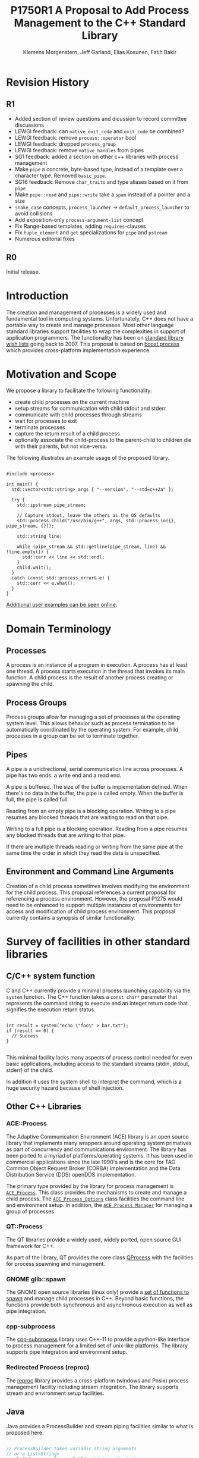 #+Revision: 1
#+Audience: LEWGI
#+Status: 
#+Group: WG21
#+LATEX_CLASS: article
#+LATEX_CLASS_OPTIONS: [a4paper,10pt,titlepage,oneside,openany,final]
#+LATEX_HEADER:\setcounter{tocdepth}{2}
#+LATEX_HEADER:\usepackage[margin=0.8in]{geometry}
#+LATEX_HEADER:\usepackage{parskip}


#+Title: P1750R1 A Proposal to Add Process Management to the C++ Standard Library
#+Author: Klemens Morgenstern, Jeff Garland, Elias Kosunen, Fatih Bakir
#+Email: jeff@crystalclearsoftware.com

* Revision History
** R1
+   Added section of review questions and dicussion to record committee discussions
+   LEWGI feedback: can ~native_exit_code~ and ~exit_code~ be combined?
+   LEWGI feedback: remove ~process::operator~ bool
+   LEWGI feedback: dropped ~process_group~
+   LEWGI feedback: remove ~native_handles~ from pipes
+   SG1 feedback: added a section on other c++ libraries with process management 
+   Make ~pipe~ a concrete, byte-based type, instead of a template over a character type. Removed ~basic_pipe~.
+   SG16 feedback: Remove ~char_traits~ and type aliases based on it from ~pipe~
+   Make ~pipe::read~ and ~pipe::write~ take a ~span~ instead of a pointer and a size
+   ~snake_case~ concepts, ~process_launcher~ -> ~default_process_launcher~ to avoid collisions
+   Add exposition-only ~process-argument-list~ concept
+   Fix Range-based templates, adding ~requires~-clauses
+   Fix ~tuple_element~ and ~get~ specializations for ~pipe~ and ~pstream~
+   Numerous editorial fixes

** R0
Initial release.

* Introduction

The creation and management of processes is a widely used and fundamental tool in computing systems.  Unfortunately, C++ does not have a portable way to create and manage processes. Most other language standard libraries support facilities to wrap the complexities in support of application programmers. The functionality has been on [[https://docs.google.com/document/d/1AC3vkOgFezPaeSZO-fvxgwzEIabw8I_seE7yFG_16Bk/preview][standard library wish lists]] going back to 2007. This proposal is based on [[https://www.boost.org/libs/process][boost.process]] which provides cross-platform implementation experience.

* Motivation and Scope

We propose a library to facilitate the following functionality:
+    create child processes on the current machine
+    setup streams for communication with child stdout and stderr
+    communicate with child processes through streams
+    wait for processes to exit 
+    terminate processes
+    capture the return result of a child process
+    optionally associate the child-process to the parent-child to children die with their parents, but not vice-versa.

The following illustrates an example usage of the proposed library. 

#+BEGIN_SRC c++

#include <process>

int main() {
  std::vector<std::string> args { "--version", "--std=c++2a" };

  try {
    std::ipstream pipe_stream;

    // Capture stdout, leave the others as the OS defaults
    std::process child("/usr/bin/g++", args, std::process_io({}, pipe_stream, {})); 

    std::string line;

    while (pipe_stream && std::getline(pipe_stream, line) && !line.empty()) {
      std::cerr << line << std::endl;
    }
    child.wait();
  }
  catch (const std::process_error& e) {
    std::cerr << e.what();
  }
}
#+END_SRC

[[https://github.com/JeffGarland/liaw2019-process/tree/master/example][Additional user examples can be seen online]]. 

* Domain Terminology
** Processes
A process is an instance of a program in execution. A process has at least one thread. A process starts execution in the thread that invokes its main function. A child process is the result of another process creating or spawning the child. 

** Process Groups
Process groups allow for managing a set of processes at the operating system level. This allows behavior such as process termination to be automatically coordinated by the operating system. For example, child processes in a group can be set to terminate together.

** Pipes
A pipe is a unidirectional, serial communication line across processes. A pipe has two ends: a write end and a read end.

A pipe is buffered. The size of the buffer is implementation defined. When there's no data in the buffer, the pipe is called empty. When the buffer is full, the pipe is called full.

Reading from an empty pipe is a blocking operation. Writing to a pipe resumes any blocked threads that are waiting to read on that pipe.

Writing to a full pipe is a blocking operation. Reading from a pipe resumes any blocked threads that are writing to that pipe.

If there are multiple threads reading or writing from the same pipe at the same time the order in which they read the data is unspecified.

** Environment and Command Line Arguments

Creation of a child process sometimes involves modifying the environment for the child process. This proposal references a current proposal for referencing a process environment. However, the proposal P1275 would need to be enhanced to support multiple instances of environments for access and modification of child process environment.  This proposal currently contains a synopsis of similar functionality.

* Survey of facilities in other standard libraries
** C/C++ system function

C and C++ currently provide a minimal process launching capability via the =system= function. The C++ function takes a =const char*= parameter that represents the command string to execute and an integer return code that signifies the execution return status. 

#+BEGIN_SRC c++

int result = system("echo \"foo\" > bar.txt");
if (result == 0) {
  // Success
}

#+END_SRC

This minimal facility lacks many aspects of process control needed for even basic applications, including access to the standard streams (stdin, stdout, stderr) of the child.

In addition it uses the system shell to interpret the command, which is a huge security hazard because of shell injection.

** Other C++ Libraries
*** ACE::Process
The Adaptive Communication Environment (ACE) library is an open source library that implements many wrappers around operating system primatives as part of concurrency and communications environment. The library has been ported to a myriad of platforms/operating systems.  It has been used in commercial applications since the late 1990's and is the core for TAO Common Object Request Broker (CORBA) implementation and the Data Distribution Service (DDS) openDDS implementation.

The primary type provided by the library for process management is [[http://www.dre.vanderbilt.edu/Doxygen/Stable/libace-doc/a06768.html][~ACE_Process~]].  This class provides the mechanisms to create and manage a child process. The [[http://www.dre.vanderbilt.edu/Doxygen/Stable/libace-doc/a06764.html][~ACE_Process_Options~]] class facilities the command line and environment setup.  In addition, the [[http://www.dre.vanderbilt.edu/Doxygen/Stable/libace-doc/a06776.html][~ACE_Process_Manager~]] for managing a group of processes.  

*** QT::Process
The QT libraries provide a widely used, widely ported, open source GUI framework for C++.

As part of the library, QT provides the core class [[https://doc.qt.io/qt-5/qprocess.html][QProcess]] with the facilities for process spawning and management. 

*** GNOME glib::spawn

The GNOME open source libraries (linux only) provide a [[https://developer.gnome.org/glibmm/stable/group__Spawn.html][set of functions to spawn]] and manage child processes in C++. Beyond basic functions, the functions provide both synchronous and asynchronous execution as well as pipe integration.

*** cpp-subprocess

The [[https://github.com/arun11299/cpp-subprocess][cpp-subprocess]] library uses C++-11 to provide a python-like interface to process management for a limited set of unix-like platforms.  The library supports pipe integration and environment setup.

*** Redirected Process (reproc)

The [[https://github.com/DaanDeMeyer/reproc][reproc]] library provides a cross-platform (windows and Posix) process management facility including stream integration.  The library supports stream and environment setup facilities.

** Java
Java provides a ProcessBuilder and stream piping facilities similar to what is proposed here. 

#+BEGIN_SRC java

// ProcessBuilder takes variadic string arguments
// or a List<String>
var builder = new ProcessBuilder("/bin/cat", "-");

// start()-method will spawn the process
// Standard streams are piped automatically
Process p = builder.start();

// Write into process stdin
new OutputStreamWriter(p.getOutputStream())
      .write("foo\n")
      .close(); // close() needed to flush the buffer

// Read from stdout
var reader = new BufferedReader(
                  new InputStreamReader(p.getInputStream()));
String output = reader.readLine();

assert output == "foo";

System.out.println("Exited with " + p.exitValue())

#+END_SRC

** Python

#+BEGIN_SRC python

from subprocess import run

# Command line arguments are all passed in a single list
# Standard streams aren't piped by default
result = run([ '/bin/cat', '-' ],
          input='foo\n', capture_output=True)
assert result.stdout == 'foo'
print("Exited with", result.returncode)

#+END_SRC

** Rust
As with other languages Rust provides the ability to pipe the results of the process into the parent.

#+BEGIN_SRC rust

use std::process::{Command, Stdio};

let mut child = Command("/bin/cat")
                .arg("-") // .args() also available, taking a range
                          // strings passed to .arg() are escaped
                .stdin(Stdio::piped())
                .stdout(Stdio::piped())
                .spawn()?; // ?-operator is for error handling
child.stdin.as_mut()?.write_all(b"foo\n")?;
// .wait_with_output() will, well, wait
// child.stdout/stderr exposes standard streams directly
let output = child.wait_with_output()?;
assert_eq!(b"foo", output.stdout.as_slice());
println!("Exited with {}", output.status.code.unwrap());

#+END_SRC

** Node.js

#+BEGIN_SRC js

const { spawn } = require('child_process');

// First argument is argv[0], rest of argv passed in a list
const p = spawn('/bin/cat', ['-']);
p.stdin.write('foo\n');
// Idiomatic node.js uses callbacks everywhere
p.stdout.on('data', (data) => {
  assert.StrictEqual(data, 'foo\n');
});
p.on('close', (code) => {
  console.log(`Exited with ${code}`);
});

#+END_SRC

* Committee Questions and Discussion
** Investigate combining ~exit_code~ and ~native_exit_code~

This question was raised in LEWGI in Cologne.  The two types are not obviously combinable and serve different purposes.  The reason for ~exit_code~ is so you can write portable cross-platform code. The reason for ~native_exit_code~ is so you can write platform specific code.

** Investigate a non-exception api for error handling

This question was raised in LEWGI in Cologne.  It's clear that the library can provide an api that uses error codes instead of exceptions.  This would look something like the following:

#+BEGIN_SRC c++

namspace std { 

struct process_make_ret {
   process    a_process;
   error_code error;
};

class process {
   friend make_process_ret make_process(...);
public:
    process(...);
};

process_make_ret  make_process(...);
#+END_SRC

The unfortunate result is an api inconsistency with ~std::jthread~ and ~std::thread~, which are similar in usage to ~process~. 

Alternatively, users can write there own wrapper using the current proposal since process supports default construction and a ~valid~ check. 

#+BEGIN_SRC c++

//user code

struct process_make_ret {
   process_make_ret() = default;
   std::process    a_process;
   std::error_code error;
};

process_make_ret  make_process(...) {
  process_make_ret ret;
  try {
     ret_.a_process = std::process( ... );
  }
  catch (std::system_error& err) {
     ret_.a_error = err.code(); 
  }
}
#+END_SRC


** Can ~std::process and std::thread be used in generic code?
Discussed in some length in SG1 in Cologne with the general conclusion that this proposal does not provide that feature.  While there was weak support for the idea the domains are different enough that it was deemed to be at least difficult.  Advice was to not pursue this issue further.
** Forward progress and core language impact
This was discussed at length by SG1 in Cologne. The question that started the discussion:
- Can we piggyback on the thread's forward progress stuff for process as well? 
- Can we assume all threads on the system behave like C++ threads?

Some key points included:
- impossible to describe the external process, not necessarily c++
- cannot assume forward progress 
- since it's not really possible for us to describe avoid trying

So at this time the proposal will say nothing.

* Design Discussion & Examples
** Concept ~process_launcher~

The process launcher is a class that implements the actual launch of a process. In most cases there are different versions to do this. On Linux for example, ~vfork~ can be required as an alternative for fork on low-memory devices.
And while POSIX can change a user by utilizing setuid in a ~process_initializer~, Windows requires the invocation of a different function (~CreateProcessAsUserA~).

As an example for Linux:

#+BEGIN_SRC c++

#include <gnu_cxx_process>

__gnu_cxx::vfork_launcher launcher;
std::process my_proc("/bin/program", {}, launcher);

#+END_SRC

or for Windows:

#+BEGIN_SRC c++

__msvc::as_user_launcher{"1234-is-not-a-safe-user-token"};
std::process my_proc("C:\\program", {}, launcher);

#+END_SRC

In addition libraries may provide their launchers. The requirement is that there is an actual process with a pid as the result of launching the process.

Furthermore, the fact that the launcher has a well-specified ~launch~ function allows to launch a process like this:

#+BEGIN_SRC c++

std::default_process_launcher launcher;
auto proc = launcher.launch("/bin/foo", {});

#+END_SRC

Both versions make sense in their own way: on the one hand using the process constructor fits well in with the STL and it's RAII classes like thread. On the other hand it actually uses a factory-class, which can be used so explicitly.

** Concept ~process_initializer~

The process initializer is a class that modifies the behavior of a process. There is no guarantee that a custom initializer is portable, i.e. it will not only be dependent on the operating system but also on the process launcher. This is because an initializer might need to modify members of the launcher itself (common on Windows) and thus might break with another launcher.

Note that the concept might look different on other implementation, since additional event hooks might exist.

#+BEGIN_SRC c++

struct switch_user {
  ::uid_t uid;

  template<process_launcher Launcher>
  // Linux specific event, after the successful fork, called from the child process
  void on_exec_setup(Launcher&) {
    ::setuid(this->uid);
  }
};

std::process proc("/bin/spyware", {}, switch_user{42});

#+END_SRC

** Class ~process~
*** Constructor 

~process(const std::filesystem::path&, const process-argument-list&, Inits&&... init)~

This is the default launching function, and forwards to ~std::default_process_launcher~. Boost.process supports a cmd-style execution (similar to ~std::system~), which we opted to remove from this proposal.
This is because the syntax obscures what the library actually does, while introducing a security risk (shell injection).
Instead, we require the actually used (absolute) path of the executable.
Since it is common to just type a command and expect the shell to search for the executable in the ~PATH~ environment variable, there is a helper function for that, either in the ~std::environment~ class or the ~std::this_process::environment~ namespace.

#+BEGIN_SRC c++

std::system("git --version"); // Launches to cmd or /bin/sh

std::process("git", {"--version"}); // Throws process_error, exe not found
std::process(std::this_process::environment::find_executable("git"), {"--version"}); // Finds the exe

// Or if we want to run it through the shell, note that /c is Windows specific
std::process(std::this_process::environment::shell(), {"/c", "git --version"});

#+END_SRC

Another solution is for a user to provide their own ~process_launcher~ as a ~shell_launcher~.

*** Function ~wait~

The wait function waits for a process to exit. When replacing ~std::system~ it can be used like this:

#+BEGIN_SRC c++

const auto result_sys = std::system("gcc --version");

std::process proc(std::this_process::environment::find_executable("gcc"), {"--version"});
proc.wait();
const auto result_proc = proc.exit_code();

#+END_SRC

*** Function ~wait_for~

In case the child process might hang, ~wait_for~ might be used.

#+BEGIN_SRC c++

std::process proc(std::this_process::environment::find_executable("python"), {"--version"});

int res = -1;
if (proc.wait_for(std::chrono::seconds(1))
  res = proc.exit_code();
else
  proc.terminate(); 

#+END_SRC

*** Function ~native_handle~

Since there is a lot functionality that is not portable, the ~native_handle~ is accessible. For example, there is no clear equivalent for ~SIGTERM~ on Windows. If a user still wants to use this, they could still do so:

#+BEGIN_SRC c++

std::process proc("/usr/bin/python", {});

::kill(proc.native_handle(), SIGTERM);
proc.wait();

#+END_SRC

*** Function ~native_exit_code~

The exit-code may contain more information on a specific system. Practically this is the case on POSIX. If a user wants to extract additional information they might need to use ~native_exit_code~.

#+BEGIN_SRC c++

std::process proc(std::this_process::environment::find_executable("gcc"), {});
proc.wait();
const auto exit_code = proc.exit_code(); // Equals to 1, since no input files

// Linux specific:
const bool exited_normally = WIFEXITED(proc.native_exit_code());

#+END_SRC

*** Function ~async_wait~

To allow asynchronous operations, the process library shall integrate with the networking TS.

#+BEGIN_SRC c++

extern std::net::system_executor exec;
std::process proc(std::this_environment::find_executable("gcc"), {});

auto fut = proc.async_wait(exec, std::net::use_future_t());
const bool exit_code = fut.get();
assert(exit_code == proc.exit_code());

#+END_SRC

** Class ~process_io~

~process_io~ takes three standard handles, because of requirements on some operating systems. Either all three are set or all are defaults.

The default, of course, is to forward it to ~std*~.

*** Using pipes

#+BEGIN_SRC c++

std::pipe pin, pout, perr;
std::process proc("foo", {}, std::process_io(pin, pout, perr));

pin.write("bar", 4);

#+END_SRC

Forwarding between processes:

#+BEGIN_SRC c++

std::system("./proc1 | ./proc2");

{
  std::pipe fwd = std::pipe();

  std::process proc1("./proc1", {}, std::process_io({}, fwd, {}));
  std::process proc2("./proc1", {}, std::process_io(fwd, {}, {}));
}

#+END_SRC

You can also use any ~pstream~ type instead.

*** Using files

#+BEGIN_SRC c++

std::filesystem::path log_path = std::this_process::environment::home() / "my_log_file";
std::system("foo > ~/my_log_file");
// Equivalent:
std::process proc("foo", std::process_io({}, log_path, {}));

#+END_SRC

With an extension to fstream:

#+BEGIN_SRC c++

std::ifstream fs{"/my_log_file"};
std::process proc("./foo", std::process(fs, {}, {});

#+END_SRC

*** ~std::this_process::stdio~

Since ~std::cout~ can be redirected programmatically and has the same type as ~std::cerr~ it does not seem like a proper fit, unless the type is changed 

#+BEGIN_SRC c++

// Redirect stderr to stdout
std::process proc ("./foo", std::process_io({}, {}, std::this_process::io().stdout());

#+END_SRC

*** Closing streams

A closed stream means that the child process cannot read or write from the stream. That is, an attempt to do so yields an error. This can be done by using ~nullptr~.

#+BEGIN_SRC c++

std::process proc("./foo", std::process_io(nullptr, nullptr, nullptr));

#+END_SRC

*** Other objects 

Other objects, that use an underlying stream handle, could also be used. This is the case for tcp sockets (i.e. ~std::net::basic_stream_socket~).

#+BEGIN_SRC c++

std::net::tcp::socket sock(...) 
// Connect the socket

std::process proc("./server", std::process_io(socket, socket, "log-file"));

#+END_SRC

*** Null device (not yet specified)

The null-device is a a feature of both POSIX ("/dev/null") and Windows ("NUL"). It accepts writes, and always returns.
It might be worth it to consider adding it.

#+BEGIN_SRC c++

std::system("./foo > /dev/null");

// Not (yet) part of this paper
std::process proc("./foo", {}, std::process_io(
  std::process_io::null(), std::process_io::null(), std::process_io::null()));

#+END_SRC

** Class ~environment~

*** ~operator[]~

Unlike Muerte's proposal (P1275), this proposal does not contain an ~operator[]~. The reason is that environment variables are not uniform on their handling of case-sensitivity. For example ~"PATH"~ might be ~"Path"~ between different versions of Windows. However, both maybe defined on Windows. This can cause a problem:

#+BEGIN_SRC c++

std::environment env = std::this_process::environment::native_environment();

// Let's say it's "Path", but we expect "PATH"
env["PATH"].add_value("C:\\python");
std::process proc (env.find_executable("python"), 
                   {"./my_script.py"}, 
                    env); // Error: python not found or ambiguity error.

#+END_SRC

Thus this proposal makes the ambiguity explicit.

#+BEGIN_SRC c++

// Make upper case
std::string to_upper(const std::string& in); 

auto keys = env.keys(); 
auto path_key = std::find_if(keys.begin(), 
                             keys.end(), 
                             [](auto& str) { return to_upper(str) == "PATH"; });

auto entry = env.get(path_key); 

auto val = entry.as_vector();
val.push_back("C:\\python");
env.set(path_key, val);

#+END_SRC

*** Function ~environment::home()~

This should be it's own function, because it is one value on POSIX (~"HOME"~) but two on Windows (~"HOME_DRIVE"~, ~"HOME_DIR"~).

*** Function ~environment::extensions~

This environment variable is only used on systems that use file extensions to determine executables (i.e. Windows).

#+BEGIN_SRC c++

// Assume /home/hello_world.py is the executable and "/home" is in PATH already
// --> It names hello_world on Linux, hello_world.py on Windows.
std::environment env = std::this_process::environment::native_environment();
auto extensions = env.extensions();

std::process proc;

// We can use find_executable on Linux only if the file does not have the syntax.
// This is in accordance with the shell rules
if (std::find(extensions.begin(), extensions.end(), ".py")) {
  proc = std::process(env.find_executable("hello_world"), {});
}
else {
  proc = std::process("/home/hello_world.py", {});
}

#+END_SRC

*** Function ~environment::find_executable~

This function shall find an executable with the name. If the OS uses file extensions it shall compare those, if not it shall check the executable flag.

#+BEGIN_SRC c++

// Finds a file, but is not executable
auto pt = std::this_process::environment::find_executable("readme.txt"); 
assert(pt.empty());

#+END_SRC

* Design Decisions
** Namespace std versus std::process

The classes and functions for this proposal could be put into namespace =std=, or a sub-namespace, such as =std::process=. Process is more similar to =std::thread= than =std::filesystem=. Since ~thread~ is in namespace =std= this proposal suggests the same for process.  The proposal also introduces namespace =std::this_process= for accessing attributes of the current process environment.

** Using a builder method to create

Have a =run()= method versus immediate launching in the constructor

This is solved through the extended launcher concept. 

#+BEGIN_SRC c++

// These are the same:
process(...) : process(default_process_launcher.launch(...)) {}
default_process_launcher().launch(...) -> process;

// These are the same:
process(..., custom_launcher& cl) : process(cl.launch) {}
cl.launch(...);

#+END_SRC

** ~wait~ or ~join~
The name of the method in ~class process~ was discussed at length.  The name ~join~ would be similar to ~std::thread~ while ~wait~ is more like various locking classes in the standard.  ~boost.process~ supports both.  The decision was to use ~wait~, but the name is open to bike shedding.

** Native Operating System Handle Support

The solution provides access to the operating system, like =std::thread=, for programmers who to go beyond the provided facilities.

** Pipe close and EOF

Compared to the ~boost.process~ implementation, this proposal adds classes for different ~pipe_ends~ and uses C++17 aggregate initialization. The reason is that the following behavior is not necessarily intuitive:

#+BEGIN_SRC c++

boost::process::pipe p;

boost::process::child c("foo", boost::process::std_in < p);

#+END_SRC

In boost.process this closes the write end of ~p~, so an ~EOF~ is read from ~p~ when ~c~ exists. In most cases this would be expected behavior, but it is far from obvious. By using two different types this can be made more obvious, especially since aggregate initialization can be used:

#+BEGIN_SRC c++

auto [p_read, p_write] = std::pipe();
std::process("foo", std::process_io(p_read));
p_read.close();

p_write.write("data", 5);

#+END_SRC

Note that overloading allows us to either copy or move the pipe, i.e. the given example only moves the handles without duplicating them.

** Security and User Management Implications

=std::system= is dangerous because of shell injection, which cannot happen with the uninterpreted version that is proposed here. A shell might easily still be used by utilizing =std::this_process::environment::shell()=.

The standard process library does not touch on user management. As with file level visibility and user access the responsibility for user permissions lies outside the standard. For example, a process could fail to spawn as a result of the user lacking sufficient permissions to create a child process. This would be reflected as ~system_error~. 

** Extensibility

To be extensible this library uses two concepts: =process_launcher= and =process_initializer=.

A =process_launcher= is the actual function creating the process. It can be used to provide platform dependent behavior such as launching a process a new user (Using =CreateProcessAsUser= on Windows) or to use =vfork= on Linux. The vendor can thus just provide a launcher, and the user can then just drop it into their code.

A =process_initializer= allows minor additions, that just manipulate the process. E.g. on Windows to set a =SHOW_WINDOW= flag, or on Linux to change the user with =setuid=.

Not having these customization points would greatly limit the applicability of this library.

The =process_launcher= has three methods that must be provided by a custom launcher.  These are:
+ ~on_setup~   - calls the initializer before attempting to launch
+ ~on_success~ - calls the initializer after successful process launch
+ ~on_error~ - On error passes an ~std::error_code~ to the initializer, so it can react, e.g. free up resources. The launcher must only throw after every initializer was notified.

** Error Handling

Uses exceptions by throwing a =std::process_error=. ~boost.process~ has an alternative error code based api similar to ~std::filesystem~. Field experience shows little actual usage of this api so it was not included in the proposal. 

** Synchronous Versus Asynchronous and Networking TS
Synchronous process management is prone to potential deadlocks. However used in conjunction with =std::thread= and other facilities synchronous management can be useful. Thus the proposal supports both styles.

~boost.process~ is currently integrated with ~boost.asio~ to support asynchronous behaviors. This proposal currently references the Networking TS for this behavior. However, this proposal can be updated to reflect changes to this aspect of the design since the committee is actively working on this design.

** Integration of =iostream= and pipes

Pipes bring their own streams, that can be used within a process (e.g. between threads). Thus the proposal provides header ~pstream~ and the various pipe stream classes as a separate entity. 

* Technical Specification

The following represents a first draft of an annotated technical specification without formal wording. For an initial proposal this is rather extensive, but hopefully clarifies the proposed library scope.

** Header ~<process>~ Synopsis

#+BEGIN_SRC c++

#include <chrono>
#include <filesystem>
#include <ranges>
#include <string>
#include <system_error>
#include <vector>
 
namespace std {
  // exposition-only
  // Command line argument list
  template <ranges::input_range R>
  concept process-argument-list =
    requires convertible_to<ranges::iter_value_t<ranges::iterator_t<R>>, string> ||
    requires convertible_to<ranges::iter_value_t<ranges::iterator_t<R>>, wstring> ||
    requires convertible_to<ranges::iter_value_t<ranges::iterator_t<R>>, u8string>;

  // A launcher is an object that has a launch function that takes a path, 
  // arguments and a variadic list of process initializers and returns a process object. 
  template<class T, process-argument-list Args>
  concept process_launcher = requires(T launcher, const Args& a) {
    requires convertible_to<ranges::iter_value_t<ranges::iterator_t<Args>>, string>;
    // Takes an error_code, so initializers can report internal errors
    { launcher.set_error(error_code(), "message") } -> void;
    { launcher.launch(filesystem::path(), a) } -> process;
  };

  // The default process-launcher of the implementation
  class default_process_launcher;
  
  // An initializer is an object that changes the behavior of a process during launch 
  // and thus listens to at least one of the hooks of the launcher. 
  // Note that the following example only uses portable hooks, but non portables 
  // might suffice as well
  template<class Init, process_launcher Launcher = default_process_launcher>
  concept process_initializer =
       requires(Init initializer, Launcher launcher) 
       { {initializer.on_setup(launcher)}   -> void; }
    || requires(Init initializer, Launcher launcher) 
       { {initializer.on_success(launcher)} -> void; }
    || requires(Init initializer, Launcher launcher) 
       { {initializer.on_error(launcher, error_code())} -> void; };
  }

  // A pid_type is an identifier for a process, that satisfies StrictTotallyOrdered
  using pid_type = implementation-defined;

  // Provides a portable, unique handle to an operating system process
  // Satisfies Movable and Boolean, but not Copyable.
  class process;

  // Exception type thrown on error
  // Can have a filesystem::path attached to it (failing before launch), 
  // or pid_type (failing after)
  class process_error;
    
  // Provides initializers for the standard io. 
  class process_io;

  // Satisfies process_initializer
  class environment;
  
  // Satisfies process_initializer
  class process_limit_handles;
}

#+END_SRC

** Class ~process~

#+BEGIN_SRC c++

namespace std {
  class process {
  public:
    // Provides access to underlying operating system facilities
    using native_handle_type = implementation-defined; 
  
    // Construct a child from a property list and launch it.
    template<process-argument-list R, process_initializer... Inits>
    explicit process(const filesystem::path& exe, const R& args, Inits&&... inits);
  
    // Construct a child from a property list and launch it with a custom process launcher
    template<process-argument-list R, process_initializer... Inits,
             process_launcher Launcher>
    explicit process(const filesystem::path& exe,
                     const R& args,
                     Inits&&... inits,
                     Launcher&& launcher);
  
    // Attach to an existing process
    explicit process(const pid_type& pid);
  
    // An empty process is similar to a default constructed thread. It holds an empty 
    // handle and is a place holder for a process that is to be launched later.
    process() = default;

    process(process&&) = default;
    process& operator=(process&&) = default;
    
    // The destructor terminates 
    ~process();
  
    // Accessors 
  
    pid_type id() const;
  
    native_handle_type native_handle() const;
  
    // Return code of the process, only valid if !running()
    int exit_code() const;

    // Return the system native exit code. That is on Linux it contains the 
    // reason of the exit, such as can be detected by WIFSIGNALED 
    int native_exit_code() const;

    // Check if the process is running. If the process has exited already, it might store 
    // the exit_code internally.
    bool running() const;
  
    // Check if this handle holds a child process.
    // NOTE: That does not mean, that the process is still running. It only means, that 
    // the handle does or did exist.
    bool valid() const;
  
    // Process management functions
  
    // Detach a spawned process -- let it run after this handle destructs
    void detach();
  
    // Terminate the child process (child process will unconditionally and immediately exit)
    // Implemented with SIGKILL on POSIX and TerminateProcess on Windows
    void terminate();
  
    // Block until the process to exits 
    void wait();
  
    // Block for the process to exit for a period of time.
    template<class Rep, class Period>
    bool wait_for(const chrono::duration<Rep, Period>& rel_time);
  
    // wait for the process to exit until a point in time.
    template<class Clock, class Duration>
    bool wait_until(const chrono::time_point<Clock, Duration>& timeout_time);
    
    // The following is dependent on the networking TS. CompletionToken has the signature 
    // (int, error_code), i.e. wait for the process to exit and get the exit_code if exited. 
    template<class CompletionToken>
    auto async_wait(net::Executor& ctx, CompletionToken&& token);
  };
}

#+END_SRC

** Class ~process_error~

#+BEGIN_SRC c++

class process_error : public system_error {
public:
  // filesystem_error can take up to two paths in case of an error
  // In the same vein, process_error can take a path or a pid
  process_error(const string& what_arg, error_code ec);
  process_error(const string& what_arg, 
                const filesystem::path& path,
                std::error_code ec);
  process_error(const string& what_arg, 
                pid_type pid_arg,
                std::error_code ec);

  const filesystem::path& path() const noexcept;
  pid_type pid() const noexcept;

  const char* what() const noexcept override;
};

#+END_SRC

** Class ~process_io~

#+BEGIN_SRC c++

namespace std {
  // This class describes I/O redirection for the standard streams (stdin, stdout, stderr).
  // They all are to be set, because Windows either inherits all or all need to be set. 
  // Satisfies process_initializer
  class process_io {
  public:
    // OS dependent handle type
    using native_handle = implementation-defined;
    
    using in_default  = implementation-defined;
    using out_default = implementation-defined;
    using err_default = implementation-defined;

    template<ProcessReadableStream In = in_default,
             ProcessWritableStream Out = out_default,
             ProcessWritableStream Err = err_default> 
    process_io(In&& in, Out&& out, Err&& err);
    
    // Rest is implementation-defined
  };
}

#+END_SRC


** Class ~environment~

An environment class that can manipulate and query any environment variables. Note that this is not for direct manipulation of the current processes environment, but it satisfies process_initializer

#+BEGIN_SRC c++

namespace std {
  // Satisfies process_initializer
  class environment {
  public:
    using native_environment_type = implementation-defined;
    
    native_environment_type native_environment();

    // Empty environment
    environment();
    
    // Construct from a native type, so the current environment can be cloned
    environment(native_environment_type native_environment); 
    
    class entry;
    
    using value_type = entry;

    // Note that Windows uses wchar_t here, the key type should be able to be constructed 
    // from a char* though. So it needs to be similar to filesystem::path
    using key_type   = implementation-defined; 
    using pointer    = implementation-defined;
    
    value_type  get(const key_type& id);
    void        set(const key_type& id, const value_type& value);
    void      reset(const key_type& id);

    // Get all the keys
    // Return type satisfies ranges::forward_range with iter_value_t convertible to string
    implementation-defined keys() const;
    
    // Utility functions to query common values
    
    // Home folder 
    filesystem::path home() const;
    // Temporary folder as defined in the env
    filesystem::path temp() const;
    
    // Shell command, see ComSpec for Windows
    filesystem::path shell() const;
    
    // The path variable, parsed.
    vector<filesystem::path> path() const;

    template<output_iterator OutputIt>
    OutputIt path(OutputIt it) const;
    
    // The path extensions, that mark a file as executable (empty on POSIX)
    vector<filesystem::path> extensions() const;

    template<ranges::output_iterator It>
    OutputIt extensions(It it) const;

    // Find an executable file with this name.
    filesystem::path find_executable(const string& name);
  };

  class environment::entry {
  public:
    using value_type = implementation-defined;

    entry();

    entry(string_view);
    entry(const string&);
    entry(const wstring&);
    entry(const vector<value_type>&);
    template<ranges::input_range Rng>
      requires convertible_to<ranges::iter_value_t<ranges::iterator_t<Rng>>, value_type>
    entry(const Rng& r);

    entry& operator=(string_view);
    entry& operator=(const string&);
    entry& operator=(const wstring&);
    entry& operator=(const vector<value_type>&);
    template<ranges::input_range Rng>
      requires convertible_to<ranges::iter_value_t<ranges::iterator_t<Rng>>, value_type>
    entry& operator=(const Rng& r);

    string as_string() const;
    wstring as_wstring() const;
    value_type as_native_string() const;

    // Split according to the OS specifics
    vector<value_type> as_vector() const;

    template<ranges::output_iterator It>
    It as_range(It it) const;
  };
}

#+END_SRC

** Class ~process_limit_handles~

This =limit_handles= property sets all properties to be inherited only expcitly. It closes all unused file-descriptors on POSIX after the fork and removes the inherit flags on Windows.

Since limit also closes the standard handles unless they are explicitly redirected, they can be ignored by =limit_handles=, through passing in =this_process::stdio()=.

#+BEGIN_SRC c++

namespace std {
  // Satisfies process_initializer
  class process_limit_handles {
  public:
    // Select all the handles that should be inherited even though they are not 
    // used by any initializer.
    template<class... Handles>
    process_limit_handles(Handles&&... handles);
  };
}

#+END_SRC

** Namespace ~this_process~ 

This namespace provides information about the current process.

#+BEGIN_SRC c++

namespace std::this_process {
  using native_handle_type = implementation-defined;
  using pid_type = implementation-defined;
  
  // Get the process id of the current process.
  pid_type get_id();
  // Get the native handle of the current process.
  native_handle_type native_handle();
  
  struct stdio_t {
    native_handle_type in();
    native_handle_type out();
    native_handle_type err();
  };
  
  // Get the handles to the standard streams
  stdio_t stdio();

  // Get a snapshot of all handles of the process (i.e. file descriptors on POSIX 
  // and handles on Windows) of the current process.
  // NOTE: This function might not work on certain POSIX systems.
  // NOTE: On Windows version older than Windows 8 this function will iterate 
  // all the system handles, meaning it might be quite slow.
  // NOTE: This functionality is utterly prone to race conditions, since other 
  // threads might open or close handles.
  vector<native_handle_type> get_handles();
  template<ranges::output_iterator It>
  It get_handles(It it);

  // Determines if a given handle is a stream-handle, i.e. any handle that can 
  // be used with read and write functions.
  // Stream handles include pipes, regular files and sockets.
  bool is_stream_handle(native_handle_type handle);

  // Note that this might also be a global object, i.e. this is yet to be defined.
  namespace environment {
    using native_environment_type = implementation-defined;
    native_environment_type native_environment();
  
    using value_type = entry;
    // Note that Windows uses wchar_t for key_type, the key type should be able to be 
    // constructed from a char* though. So it needs to be similar to filesystem::path
    using key_type   = implementation-defined; 
    using pointer    = implementation-defined;
    
    value_type  get(const key_type& id);
    void        set(const key_type& id, const value_type& value);
    void      reset(const key_type& id);
  
    // Get all the keys
    implementation-defined keys() const;
    
    // Home folder 
    filesystem::path home() const;
    // Temporary folder as defined in the env
    filesystem::path temp() const;
    
    // Shell command, see ComSpec for Windows
    filesystem::path shell() const;
    
    // The path variable, parsed.
    template<ranges::output_iterator It>
    It path(It it) const;
    
    // The path extensions, that mark a file as executable (empty on POSIX)
    vector<filesystem::path> extensions() const;

    template<ranges::output_iterator It>
    It extensions(It it) const;
  
    // Find an executable file with this name.
    filesystem::path find_executable(const string& name);
    
    struct entry {
      using value_type = implementation-defined;

      entry();

      entry(string_view);
      entry(const string&);
      entry(const wstring&);
      entry(const vector<value_type>&);
      template<ranges::input_range Rng>
        requires convertible_to<ranges::iter_value_t<ranges::iterator_t<Rng>>, value_type>
      entry(const Rng& r);

      entry& operator=(string_view);
      entry& operator=(const string&);
      entry& operator=(const wstring&);
      entry& operator=(const vector<value_type>&);
      template<ranges::input_range Rng>
        requires convertible_to<ranges::iter_value_t<ranges::iterator_t<Rng>>, value_type>
      entry& operator=(const Rng& r);
      
      string as_string();
      wstring as_wstring();
      value_type as_native_string();

      // Split according to the OS specifics
      vector<value_type> as_vector();

      template<ranges::output_iterator It>
      It as_range(It it) const;
    };
  }
}

#+END_SRC

** Header ~<pstream>~ Synopsis

#+BEGIN_SRC c++

#include <istream>
#include <ostream>
#include <streambuf>
#include <net> // Networking TS

namespace std {
  class pipe_read_end;
  class pipe_write_end;
  class pipe;

  template<class CharT, class Traits = char_traits<CharT>>
  class basic_pipebuf;

  using pipebuf  = basic_pipebuf<char>;
  using wpipebuf = basic_pipebuf<wchar_t>;

  template<class CharT, class Traits = char_traits<CharT>>
  class basic_ipstream;

  using ipstream = basic_ipstream<char>;
  using wipstream = basic_ipstream<wchar_t>;

  template<class CharT, class Traits = char_traits<CharT>>
  class basic_opstream;

  using opstream = basic_opstream<char>;
  using wopstream = basic_opstream<wchar_t>;

  template<class CharT, class Traits = char_traits<CharT>>
  class basic_pstream;

  using pstream = basic_pstream<char>;
  using wpstream = basic_pstream<wchar_t>;

  struct tuple_size<pipe> {
  class async_pipe;
  class async_pipe_read_end;
  class async_pipe_write_end;

  struct tuple_size<pipe> {
      constexpr static size_t size = 2;
  };
  struct tuple_element<0, pipe> {
      using type = pipe_read_end;
  };
  struct tuple_element<1, pipe> {
      using type = pipe_write_end;
  };

  template<size_t Index>
  auto get(pipe&&);
  template<size_t Index>
  auto get(const pipe&);

  pipe_read_end get<0>(const pipe&);
  pipe_read_end get<0>(pipe&&);

  pipe_write_end<CharT, Traits> get<1>(const pipe&);
  pipe_write_end<CharT, Traits> get<1>(pipe&&);

  template<class CharT, class Traits>
  struct tuple_size<basic_pstream<Char, Traits>> {
      constexpr static size_t size = 2;
  };
  template<class CharT, class Traits>
  struct tuple_element<0, basic_pstream<Char, Traits>> {
      using type = basic_ipstream<CharT, Traits>;
  };
  template<class CharT, class Traits>
  struct tuple_element<1, basic_pstream<Char, Traits>> {
      using type = basic_opstream<CharT, Traits>;
  };

  template<size_t Index, class CharT, class Traits>
  auto get(basic_pstream<Char, Traits>&&);
  template<size_t Index, class CharT, class Traits>
  auto get(const basic_pstream<Char, Traits>&);

  template<class CharT, class Traits>
  basic_ipstream<CharT, Traits> get<0>(const basic_pstream<Char, Traits>&);
  template<class CharT, class Traits>
  basic_ipstream<CharT, Traits> get<0>(basic_pstream<Char, Traits>&&);

  template<class CharT, class Traits>
  basic_opstream<CharT, Traits> get<1>(const basic_pstream<Char, Traits>&);
  template<class CharT, class Traits>
  basic_opstream<CharT, Traits> get<1>(basic_pstream<Char, Traits>&&);

  struct tuple_size<pipe> {
      constexpr static size_t size = 2;
  };

  struct tuple_size<async_pipe> {
      constexpr static size_t size = 2;
  };
  struct tuple_element<0, async_pipe> {
      using type = async_pipe_read_end;
  };
  struct tuple_element<1, async_pipe> {
      using type = async_pipe_write_end;
  };

  template<size_t Index>
  auto get(const async_pipe&);
  template<size_t Index>
  auto get(async_pipe&&);

  async_pipe_read_end get<0>(const async_pipe&);
  async_pipe_read_end get<0>(async_pipe&&);

  async_pipe_write_end get<1>(const async_pipe&);
  async_pipe_write_end get<1>(async_pipe&&);
}

#+END_SRC

** Classes ~pipe_read_end~, ~pipe_write_end~, ~pipe~ 

#+BEGIN_SRC c++

namespace std {
  class pipe_read_end {
  public:

    // Default construct the pipe_end. Will not be opened.
    pipe_read_end();

    pipe_read_end(const pipe_read_end& p);
    pipe_read_end(pipe_read_end&& lhs);

    pipe_read_end& operator=(const pipe_read_end& p);
    pipe_read_end& operator=(pipe_read_end&& lhs);

    // Destructor closes the handles
    ~pipe_read_end();

    // Read data from the pipe.
    size_t read(span<byte> data);
    
    // Check if the pipe is open.
    bool is_open();
    // Close the pipe
    void close();
  };

  class pipe_write_end {
  public:

    // Default construct the pipe_end. Will not be opened.
    pipe_write_end();

    pipe_write_end(const pipe_write_end& p);
    pipe_write_end(pipe_write_end&& lhs);

    pipe_write_end& operator=(const pipe_write_end& p);
    pipe_write_end& operator=(pipe_write_end&& lhs);

    // Destructor closes the handles.
    ~pipe_write_end();

    // Write data to the pipe.
    size_t write(span<const byte> data);
    
    // Check if the pipe is open.
    bool is_open();

    // Close the pipe
    void close();
  };

  class pipe {
  public:
    // Default construct the pipe. Will be opened.
    pipe();

    pipe(const pipe_read_end& read_end, const pipe_write_end& write_end);
    pipe(pipe_read_end&& read_end, pipe_write_end&& write_end);

    // Construct a named pipe.
    explicit pipe(const filesystem::path& name);

    pipe(pipe&& lhs);
    pipe& operator=(pipe&& lhs);

    // Destructor closes the handles
    ~pipe();

    pipe_write_end& write_end() &;
    pipe_write_end&& write_end() &&;
    const pipe_write_end& write_end() const &;

    pipe_read_end& read_end() &;
    pipe_read_end&& read_end() &&;
    const pipe_read_end& read_end() const &;

    // Write data to the pipe
    size_t write(span<const byte> data);
    // Read data from the pipe
    size_t read(span<byte> data);

    // Check if the pipe is open
    bool is_open();
    // Close the pipe
    void close();
  };
}

#+END_SRC

** Class templates ~basic_pipebuf~, ~basic_opstream~, ~basic_ipstream~ and ~basic_pstream~ 

#+BEGIN_SRC c++

namespace std {
  template<class CharT, class Traits = char_traits<CharT>>
  struct basic_pipebuf : basic_streambuf<CharT, Traits> {
    usign char_type = CharT;
    using traits_type = Traits;
    using int_type = typename Traits::int_type;
    using pos_type = typename Traits::pos_type;
    using off_type = typename Traits::off_type;

    constexpr static int default_buffer_size = implementation-defined;

    // Default constructor, will also construct the pipe.
    basic_pipebuf();
    basic_pipebuf(const basic_pipebuf&) = default;
    basic_pipebuf(basic_pipebuf&&) = default;

    basic_pipebuf(const basic_pipebuf&) = default;
    basic_pipebuf(basic_pipebuf&&) = default;

    basic_pipebuf& operator=(const basic_pipebuf&) = delete;
    basic_pipebuf& operator=(basic_pipebuf&&) = default;

    // Destructor writes the rest of the data
    ~basic_pipebuf();

    // Construct/assign from a pipe
    basic_pipebuf(const pipe& p);
    basic_pipebuf(pipe& p);

    basic_pipebuf& operator=(pipe&& p);
    basic_pipebuf& operator=(const pipe& p);
    
    // Write characters to the associated output sequence from the put area
    int_type overflow(int_type ch = traits_type::eof()) override;
    
    // Synchronize the buffers with the associated character sequence
    int sync() override;

    // Reads characters from the associated input sequence to the get area
    int_type underflow() override;
    
    // Set the pipe of the streambuf
    void pipe(const pipe_type& p);
    void pipe(pipe_type&& p);

    // Get a reference to the pipe
    pipe_type&       pipe() &;
    const pipe_type& pipe() const &;
    pipe_type&&      pipe() &&;

    // Check if the pipe is open
    bool is_open() const;

    // Open a new pipe
    basic_pipebuf<CharT, Traits>* open();

    // Open a new named pipe
    basic_pipebuf<CharT, Traits>* open(const filesystem::path& name);

    // Flush the buffer and close the pipe
    basic_pipebuf<CharT, Traits>* close();
  };

  template<class CharT, class Traits = char_traits<CharT>>
  class basic_ipstream : public basic_istream<CharT, Traits> {
  public:
    using pipe_end_type = pipe_read_end;
    using opposite_pipe_end_type = pipe_write_end;

    using char_type = CharT;
    using traits_type = Traits;

    using int_type = typename Traits::int_type;
    using pos_type = typename Traits::pos_type;
    using off_type = typename Traits::off_type;

    // Get access to the underlying streambuf
    basic_pipebuf<CharT, Traits>* rdbuf() const;

    basic_ipstream();

    basic_ipstream(const basic_ipstream&) = delete;
    basic_ipstream(basic_ipstream&& lhs);

    basic_ipstream& operator=(const basic_ipstream&) = delete;
    basic_ipstream& operator=(basic_ipstream&& lhs);

    // Construct/assign from a pipe
    basic_ipstream(const pipe_type& p);
    basic_ipstream(pipe_type&& p);

    basic_ipstream& operator=(const pipe_type& p);
    basic_ipstream& operator=(pipe_type&& p);

    // Set the pipe of the streambuf
    void pipe_end(const pipe_end_type& p);
    void pipe_end(pipe_end_type&& p);

    // Get a reference to the pipe
    pipe_end_type& pipe_end() &;
    const pipe_end_type& pipe_end() const&;
    pipe_end_type&& pipe_end() &&;

    // Check if the pipe is open
    bool is_open() const;

    // Open a new pipe
    opposite_pipe_end_type open();

    // Open a new named pipe
    opposite_pipe_end_type open(const filesystem::path& name);

    // Flush the buffer and close the pipe
    void close();
  };

  template<class CharT, class Traits = char_traits<CharT>>
  class basic_opstream : public basic_ostream<CharT, Traits> {
  public:
    using pipe_end_type = pipe_write_end;
    using opposite_pipe_end_type = pipe_read_end;

    using int_type = typename Traits::int_type;
    using pos_type = typename Traits::pos_type;
    using off_type = typename Traits::off_type;

    // Get access to the underlying streambuf
    basic_pipebuf<CharT, Traits>* rdbuf() const;

    basic_opstream();
    
    basic_opstream(const basic_opstream&) = delete;
    basic_opstream(basic_opstream&& lhs);

    basic_opstream& operator=(const basic_opstream&) = delete;
    basic_opstream& operator=(basic_opstream&& lhs);
    
    // Construct/assign from a pipe
    basic_opstream(const pipe_end_type& p);
    basic_opstream(pipe_end_type&& p);

    basic_opstream& operator=(const pipe_end_type& p);
    basic_opstream& operator=(pipe_end_type&& p);
    
    // Set the pipe_end
    void pipe_end(pipe_end_type&& p);
    void pipe_end(const pipe_end_type& p);

    // Get the pipe_end
    pipe_end_type&       pipe_end() &;
    const pipe_end_type& pipe_end() const&;
    pipe_end_type&&      pipe_end() &&;

    // Open a new pipe
    opposite_pipe_end_type open();
    // Open a new named pipe
    opposite_pipe_end_type open(const filesystem::path& name);

    // Flush the buffer & close the pipe
    void close();
  };

  template<class CharT, class Traits = char_traits<CharT>>
  class basic_pstream : public basic_iostream<CharT, Traits> {
    mutable basic_pipebuf<CharT, Traits> _buf; // exposition-only
  public:
    using char_type   = CharT;
    using traits_type = Traits;

    using int_type = typename Traits::int_type;
    using pos_type = typename Traits::pos_type;
    using off_type = typename Traits::off_type;

    // Get access to the underlying streambuf
    basic_pipebuf<CharT, Traits>* rdbuf() const;

    basic_pstream();
    
    basic_pstream(const basic_pstream&) = delete;
    basic_pstream(basic_pstream&& lhs);
    
    basic_pstream& operator=(const basic_pstream&) = delete;
    basic_pstream& operator=(basic_pstream&& lhs);

    // Construct/assign from a pipe
    basic_pstream(const pipe& p);
    basic_pstream(pipe&& p);
    
    basic_pstream& operator=(const pipe& p);
    basic_pstream& operator=(pipe&& p);
    
    // Set the pipe of the streambuf
    void pipe(const pipe& p);
    void pipe(pipe&& p);

    // Get a reference to the pipe.
    pipe_type&       pipe() &;
    const pipe_type& pipe() const &;
    pipe_type&&      pipe() &&;

    // Open a new pipe
    void open();

    // Open a new named pipe
    void open(const filesystem::path& name);

    // Flush the buffer & close the pipe
    void close();
  };
}

#+END_SRC

The structure of the streams reflects the ~pipe_end~ distinction of ~pipe~. Additionally, the open function on the ~ipstream~ / ~opstream~ allows to open a full pipe and be handled by another class, e.g.:

#+BEGIN_SRC c++
std::ipstream is; // Not opened
std::opstream os{is.open()}; // Now is & os point to the same pipe
#+END_SRC

Or using aggregate initialization:

#+BEGIN_SRC c++
auto [is, os] = std::pstream();
#+END_SRC

Or to be used in a process

#+BEGIN_SRC c++
std::ipstream is; // Not opened
std::process proc("foo", std::process_io({}, is.open(), {})); // stdout can be read from is
#+END_SRC

** Classes ~async_pipe_read_end~, ~async_pipe_write_end~, ~async_pipe~ 

#+BEGIN_SRC c++

// The following is dependent on the networking TS
namespace std {
  class async_pipe_read_end {
  public:

    async_pipe_read_end(net::Executor& ios);

    async_pipe_read_end(const async_pipe_read_end& lhs);
    async_pipe_read_end(async_pipe_read_end&& lhs);

    async_pipe_read_end& operator=(const async_pipe_read_end& lhs);
    async_pipe_read_end& operator=(async_pipe_read_end&& lhs);

    // Construct form pipe_end
    template<class CharT, class Traits = char_traits<CharT>>
    explicit async_pipe_read_end(net::Executor& ios, 
                                 const basic_pipe_read_end<CharT, Traits>& p);

    // NOTE: Windows requires a named pipe for this, if a the wrong type is used an 
    // exception is thrown.
    template<class CharT, class Traits = char_traits<CharT>>
    inline async_pipe_read_end& operator=(const basic_pipe_read_end<CharT, Traits>& p);

    // Destructor closes the pipe handles
    ~async_pipe_read_end();

    // Explicit conversion operator to basic_pipe_read_end
    template<class CharT, class Traits = char_traits<CharT>>
    explicit operator basic_pipe_read_end<CharT, Traits>() const;
    
    template<class CharT = char, class Traits = char_traits<CharT>>
    basic_pipe_write_end<CharT, Traits> open();
    template<class CharT = char, class Traits = char_traits<CharT>>
    basic_pipe_write_end<CharT, Traits> open(const filesystem::path& path);

    // Cancel the current asynchronous operations
    void cancel();

    void close();

    // Check if the pipe end is open
    bool is_open() const;

    // Read some data from the handle.
    // See the Networking TS for more details.
    template<class MutableBufferSequence>
    size_t read_some(const MutableBufferSequence& buffers);

    // Start an asynchronous read
    template<class MutableBufferSequence,
             class ReadHandler>
    implementation-defined async_read_some(
        const MutableBufferSequence& buffers,
              ReadHandler&& handler);
  };

  class async_pipe_write_end {
  public:

    async_pipe_write_end(net::Executor& ios);

    async_pipe_write_end(const async_pipe_write_end& lhs);
    async_pipe_write_end(async_pipe_write_end&& lhs);

    async_pipe_write_end& operator=(const async_pipe_write_end& lhs);
    async_pipe_write_end& operator=(async_pipe_write_end&& lhs);

    // Construct from pipe_end
    template<class CharT, class Traits = char_traits<CharT>>
    explicit async_pipe_write_end(net::Executor& ios, 
                                  const basic_pipe_write_end<CharT, Traits>& p);

    // NOTE: Windows requires a named pipe for this, if a the wrong type is used an 
    // exception is thrown.
    template<class CharT, class Traits = char_traits<CharT>>
    async_pipe_write_end& operator=(const basic_pipe_write_end<CharT, Traits>& p);

    // Destructor closes the pipe handles
    ~async_pipe_write_end();

    // Explicit conversion operator to basic_pipe_write_end
    template<class CharT, class Traits = char_traits<CharT>>
    explicit operator basic_pipe_write_end<CharT, Traits>() const;
    
    // Open the pipe
    template<class CharT = char, class Traits = char_traits<CharT>>
    basic_pipe_read_end<CharT, Traits> open();
    template<class CharT = char, class Traits = char_traits<CharT>>
    basic_pipe_read_end<CharT, Traits> open(const filesystem::path& path);

    // Cancel the current asynchronous operations
    void cancel();

    void close();

    // Check if the pipe end is open
    bool is_open() const;

    // Write some data to the handle
    template<class ConstBufferSequence>
    size_t write_some(const ConstBufferSequence& buffers);
    
    // Start an asynchronous write
    template<class ConstBufferSequence,
             class WriteHandler>
    implementation-defined async_write_some(
        const ConstBufferSequence& buffers,
        WriteHandler&& handler);
  };

  // Class for async I/O with the Networking TS
  // Can be used directly with net::async_read/write
  class async_pipe {
  public:

    // Construct a new async_pipe
    // Automatically opens the pipe
    // Initializes source and sink with the same net::Executor
    // NOTE: Windows creates a named pipe here, where the name is automatically generated.
    async_pipe(net::Executor& ios);

    // NOTE: Windows restricts possible names
    async_pipe(net::Executor& ios, const filesystem::path& name);

    // NOTE: Windows requires a named pipe for this, if a the wrong type is used an 
    // exception is thrown.
    async_pipe(const async_pipe& lhs);
    async_pipe(async_pipe&& lhs);

    async_pipe& operator=(const async_pipe& lhs);
    async_pipe& operator=(async_pipe&& lhs);

    // Construct from a pipe
    // @note Windows requires a named pipe for this, if a the wrong type is used an 
    // exception is thrown.
    template<class CharT, class Traits = char_traits<CharT>>
    explicit async_pipe(net::Executor& ios, const basic_pipe<CharT, Traits>& p);

    // NOTE: Windows requires a named pipe for this, if a the wrong type is used an 
    // exception is thrown.
    template<class CharT, class Traits = char_traits<CharT>>
    async_pipe& operator=(const basic_pipe<CharT, Traits>& p);

    // Returns a copied pipe read end
    const async_pipe_read_end&  read_end() const &;
          async_pipe_read_end&& read_end() &&;

    // Returns a copied pipe write end
    const async_pipe_write_end&  write_end() const &;
          async_pipe_write_end&& write_end() &&;

    // Destructor, closes the pipe handles
    ~async_pipe();

    // Explicit conversion operator to basic_pipe
    template<class CharT, class Traits = char_traits<CharT>>
    explicit operator basic_pipe<CharT, Traits>() const;

    // Cancel the current asynchronous operations
    void cancel();

    // Close the pipe handles
    void close();

    // Check if the pipes are open
    bool is_open() const;

    // Read some data from the handle.
    // See the Networking TS for more details.
    template<class MutableBufferSequence>
    size_t read_some(const MutableBufferSequence& buffers);

    // Write some data to the handle.
    // See the Networking TS for more details.
    template<class ConstBufferSequence>
    size_t write_some(const ConstBufferSequence& buffers);

    // Start an asynchronous read
    template<class MutableBufferSequence,
             class ReadHandler>
    implementation-defined async_read_some(
        const MutableBufferSequence& buffers,
        ReadHandler&& handler);

    // Start an asynchronous write
    template<class ConstBufferSequence,
             class WriteHandler>
    implementation-defined async_write_some(
        const ConstBufferSequence& buffers,
        WriteHandler&& handler);
  };
};
}

#+END_SRC

~async_pipe~ is structured similar to the ~basic_pipe~ triple. The ~async_pipe_end*::open~ returns a ~basic_pipe_end_*~ to the other side. This allows to use it in a process or to construct an opposite async_pipe:

#+BEGIN_SRC c++

std::net::system_executor exec;
std::async_pipe_read_end ip{exec}; // Not opened
// After next line ip & op point to the same pipe, though can use different executors.
std::async_pipe_read_end op{exec, ip.open()}; 

#+END_SRC

Or using aggregate initialization:

#+BEGIN_SRC c++

std::net::system_executor exec;
auto [ip, op] = std::async_pipe(exec);

#+END_SRC

Or to be used in a process

#+BEGIN_SRC c++

std::net::system_executor exec;
std::async_pipe_read_end ip{exec}; 
std::process proc("foo", std::process_io({}, ip.open(), {}));

#+END_SRC

* Open Questions
** Splitting pipes out 
In Cologne both LEWGI and SG1 discussed if pipes should be part of a different stand alone proposal. This does not appear to be such an easy task from the authors view since pipes are quite fundamental to the proposal.  Also pipes got changed as part of the SG16 review.  As a result, they remain in this paper for at least one more round of discussion.

** Elimination of ~async_pipe~
There was a suggestion of a technique to eliminate the ~async_pipe~ while maintaining the functions through streams.  The authors need to followup on this suggested design change.

* Acknowledgements

This proposal reflects the effort of the C++ community at C++Now 2019 and afterward. The primary participants are listed as authors on the paper, but many others participated in discussion of details during morning workshop sessions and conference breaks.  

None of this would have been possible without the work and guidance of Klemens Morgenstern, author of boost.process. 

* References
+ Github repository for this proposal https://github.com/JeffGarland/liaw2019-process
+ Additional user examples not included in the proposal https://github.com/JeffGarland/liaw2019-process/tree/master/example
+ An online html version of this proposal is at https://github.com/JeffGarland/liaw2019-process/blob/master/process_proposal.org
+ Isabella Muerte Desert Sessions: Improving hostile environment interactions http://wg21.link/p1275
+ boost.process documentation https://www.boost.org/libs/process 
+ Standard Library wishlist (Matt Austern) https://docs.google.com/document/d/1AC3vkOgFezPaeSZO-fvxgwzEIabw8I_seE7yFG_16Bk/preview
+ cppcast with Klemens on boost.process https://channel9.msdn.com/Shows/CppCast/Episode-72-BoostProcess-with-Klemens-Morgenstern
+ Pacific C++ Klemens on boost.process design https://www.youtube.com/watch?v=uZ4IG1OfeR0
+ ACE Process library documentation http://www.dre.vanderbilt.edu/Doxygen/Stable/libace-doc/a06768.html

